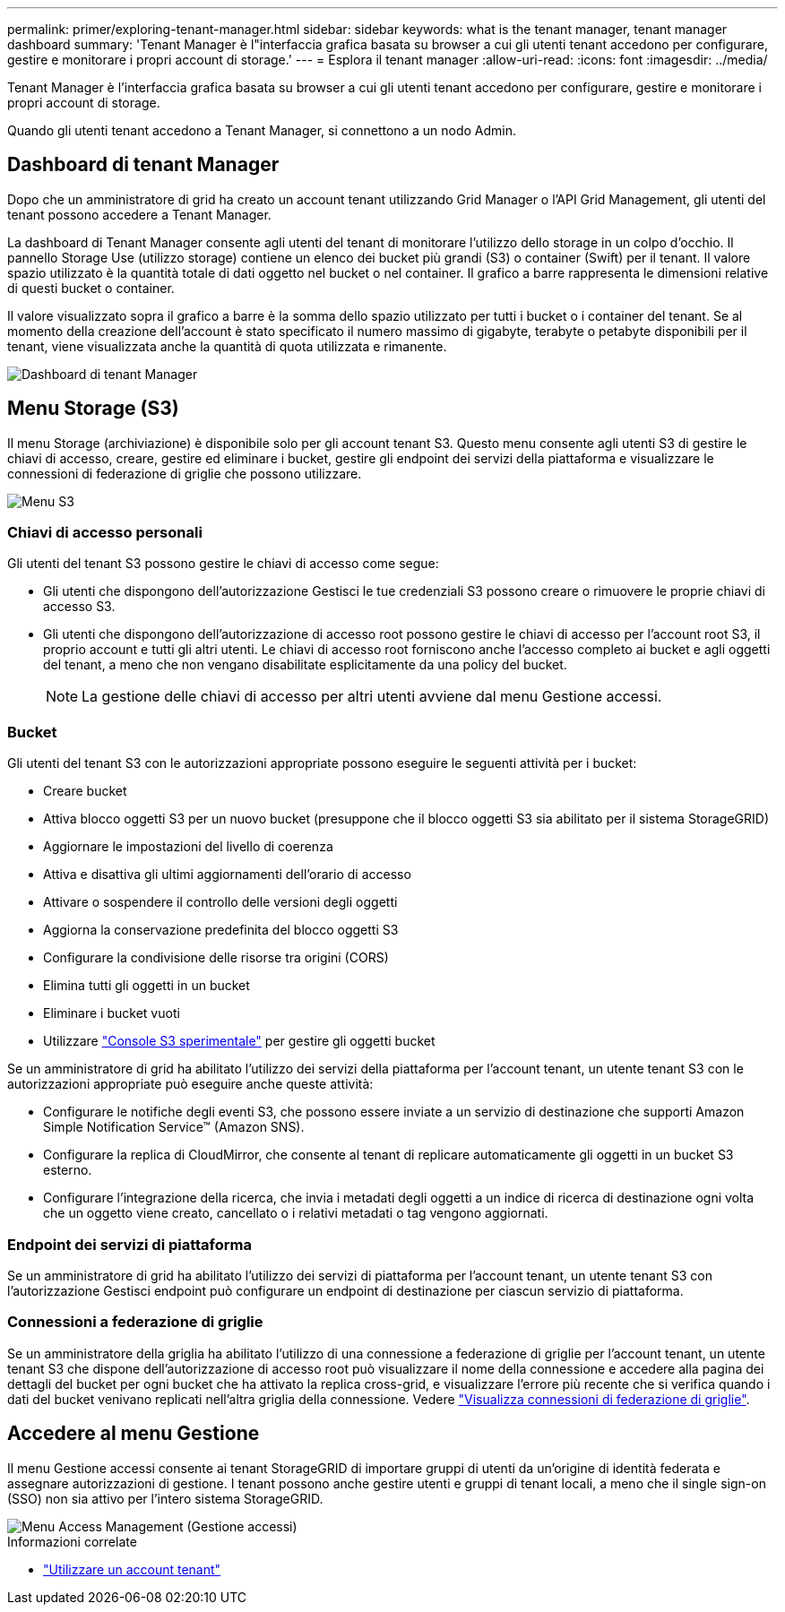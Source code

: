 ---
permalink: primer/exploring-tenant-manager.html 
sidebar: sidebar 
keywords: what is the tenant manager, tenant manager dashboard 
summary: 'Tenant Manager è l"interfaccia grafica basata su browser a cui gli utenti tenant accedono per configurare, gestire e monitorare i propri account di storage.' 
---
= Esplora il tenant manager
:allow-uri-read: 
:icons: font
:imagesdir: ../media/


[role="lead"]
Tenant Manager è l'interfaccia grafica basata su browser a cui gli utenti tenant accedono per configurare, gestire e monitorare i propri account di storage.

Quando gli utenti tenant accedono a Tenant Manager, si connettono a un nodo Admin.



== Dashboard di tenant Manager

Dopo che un amministratore di grid ha creato un account tenant utilizzando Grid Manager o l'API Grid Management, gli utenti del tenant possono accedere a Tenant Manager.

La dashboard di Tenant Manager consente agli utenti del tenant di monitorare l'utilizzo dello storage in un colpo d'occhio. Il pannello Storage Use (utilizzo storage) contiene un elenco dei bucket più grandi (S3) o container (Swift) per il tenant. Il valore spazio utilizzato è la quantità totale di dati oggetto nel bucket o nel container. Il grafico a barre rappresenta le dimensioni relative di questi bucket o container.

Il valore visualizzato sopra il grafico a barre è la somma dello spazio utilizzato per tutti i bucket o i container del tenant. Se al momento della creazione dell'account è stato specificato il numero massimo di gigabyte, terabyte o petabyte disponibili per il tenant, viene visualizzata anche la quantità di quota utilizzata e rimanente.

image::../media/tenant_dashboard_with_buckets.png[Dashboard di tenant Manager]



== Menu Storage (S3)

Il menu Storage (archiviazione) è disponibile solo per gli account tenant S3. Questo menu consente agli utenti S3 di gestire le chiavi di accesso, creare, gestire ed eliminare i bucket, gestire gli endpoint dei servizi della piattaforma e visualizzare le connessioni di federazione di griglie che possono utilizzare.

image::../media/s3_menu.png[Menu S3]



=== Chiavi di accesso personali

Gli utenti del tenant S3 possono gestire le chiavi di accesso come segue:

* Gli utenti che dispongono dell'autorizzazione Gestisci le tue credenziali S3 possono creare o rimuovere le proprie chiavi di accesso S3.
* Gli utenti che dispongono dell'autorizzazione di accesso root possono gestire le chiavi di accesso per l'account root S3, il proprio account e tutti gli altri utenti. Le chiavi di accesso root forniscono anche l'accesso completo ai bucket e agli oggetti del tenant, a meno che non vengano disabilitate esplicitamente da una policy del bucket.
+

NOTE: La gestione delle chiavi di accesso per altri utenti avviene dal menu Gestione accessi.





=== Bucket

Gli utenti del tenant S3 con le autorizzazioni appropriate possono eseguire le seguenti attività per i bucket:

* Creare bucket
* Attiva blocco oggetti S3 per un nuovo bucket (presuppone che il blocco oggetti S3 sia abilitato per il sistema StorageGRID)
* Aggiornare le impostazioni del livello di coerenza
* Attiva e disattiva gli ultimi aggiornamenti dell'orario di accesso
* Attivare o sospendere il controllo delle versioni degli oggetti
* Aggiorna la conservazione predefinita del blocco oggetti S3
* Configurare la condivisione delle risorse tra origini (CORS)
* Elimina tutti gli oggetti in un bucket
* Eliminare i bucket vuoti
* Utilizzare link:../tenant/use-s3-console.html["Console S3 sperimentale"] per gestire gli oggetti bucket


Se un amministratore di grid ha abilitato l'utilizzo dei servizi della piattaforma per l'account tenant, un utente tenant S3 con le autorizzazioni appropriate può eseguire anche queste attività:

* Configurare le notifiche degli eventi S3, che possono essere inviate a un servizio di destinazione che supporti Amazon Simple Notification Service™ (Amazon SNS).
* Configurare la replica di CloudMirror, che consente al tenant di replicare automaticamente gli oggetti in un bucket S3 esterno.
* Configurare l'integrazione della ricerca, che invia i metadati degli oggetti a un indice di ricerca di destinazione ogni volta che un oggetto viene creato, cancellato o i relativi metadati o tag vengono aggiornati.




=== Endpoint dei servizi di piattaforma

Se un amministratore di grid ha abilitato l'utilizzo dei servizi di piattaforma per l'account tenant, un utente tenant S3 con l'autorizzazione Gestisci endpoint può configurare un endpoint di destinazione per ciascun servizio di piattaforma.



=== Connessioni a federazione di griglie

Se un amministratore della griglia ha abilitato l'utilizzo di una connessione a federazione di griglie per l'account tenant, un utente tenant S3 che dispone dell'autorizzazione di accesso root può visualizzare il nome della connessione e accedere alla pagina dei dettagli del bucket per ogni bucket che ha attivato la replica cross-grid, e visualizzare l'errore più recente che si verifica quando i dati del bucket venivano replicati nell'altra griglia della connessione. Vedere link:../tenant/grid-federation-view-connections-tenant.html["Visualizza connessioni di federazione di griglie"].



== Accedere al menu Gestione

Il menu Gestione accessi consente ai tenant StorageGRID di importare gruppi di utenti da un'origine di identità federata e assegnare autorizzazioni di gestione. I tenant possono anche gestire utenti e gruppi di tenant locali, a meno che il single sign-on (SSO) non sia attivo per l'intero sistema StorageGRID.

image::../media/access_management_menu.png[Menu Access Management (Gestione accessi)]

.Informazioni correlate
* link:../tenant/index.html["Utilizzare un account tenant"]


